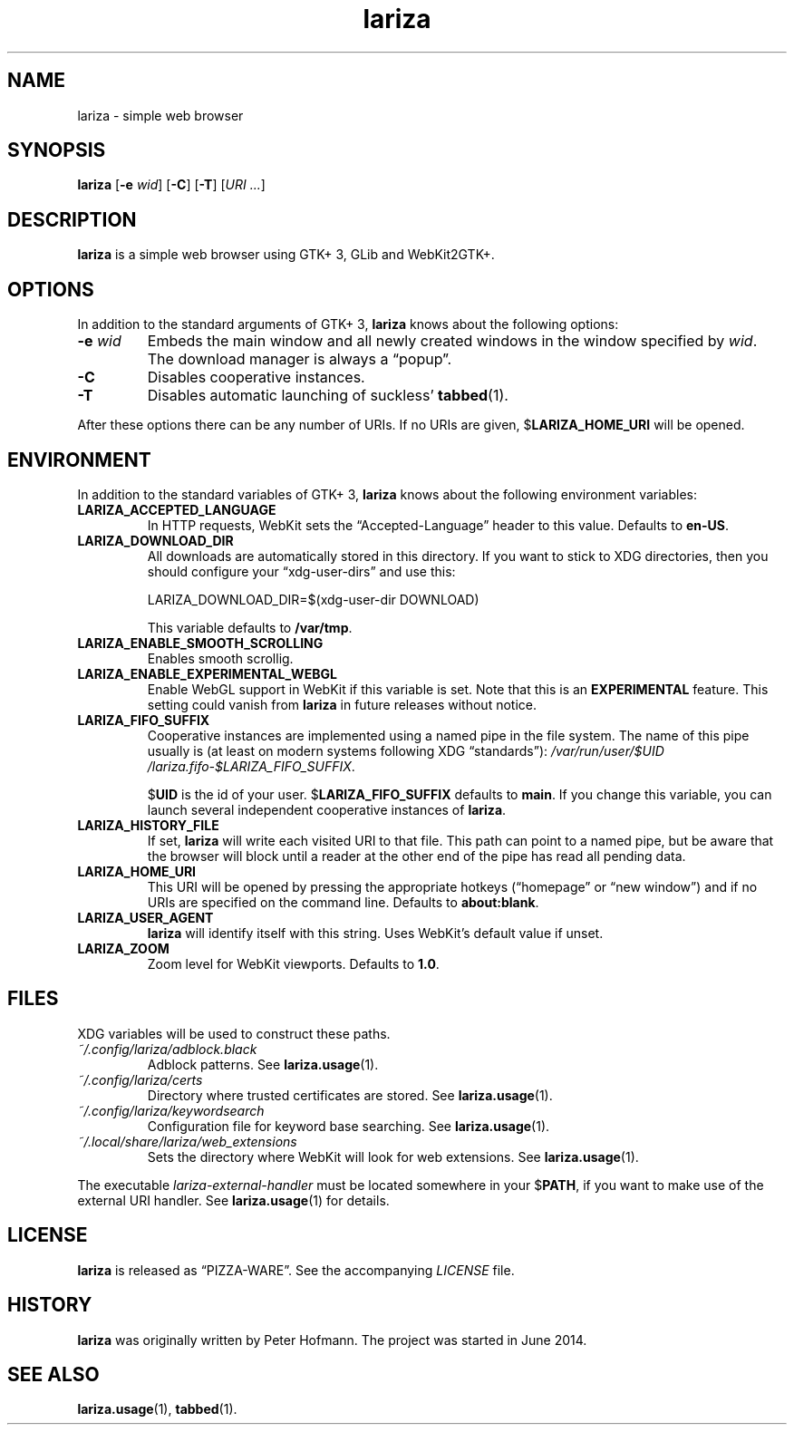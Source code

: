 .TH lariza 1 "2015-11-28" "lariza" "User Commands"
.\" --------------------------------------------------------------------
.SH NAME
lariza \- simple web browser
.\" --------------------------------------------------------------------
.SH SYNOPSIS
\fBlariza\fP
[\fB\-e\fP \fIwid\fP]
[\fB\-C\fP]
[\fB\-T\fP]
[\fIURI ...\fP]
.\" --------------------------------------------------------------------
.SH DESCRIPTION
\fBlariza\fP is a simple web browser using GTK+ 3, GLib and WebKit2GTK+.
.\" --------------------------------------------------------------------
.SH OPTIONS
In addition to the standard arguments of GTK+ 3, \fBlariza\fP knows
about the following options:
.TP
\fB\-e\fP \fIwid\fP
Embeds the main window and all newly created windows in the window
specified by \fIwid\fP. The download manager is always a \(lqpopup\(rq.
.TP
\fB\-C\fP
Disables cooperative instances.
.TP
\fB\-T\fP
Disables automatic launching of suckless' \fBtabbed\fP(1).
.P
After these options there can be any number of URIs. If no URIs are
given, $\fBLARIZA_HOME_URI\fP will be opened.
.\" --------------------------------------------------------------------
.SH ENVIRONMENT
In addition to the standard variables of GTK+ 3, \fBlariza\fP knows
about the following environment variables:
.P
.TP
\fBLARIZA_ACCEPTED_LANGUAGE\fP
In HTTP requests, WebKit sets the \(lqAccepted-Language\(rq header to
this value. Defaults to \fBen-US\fP.
.TP
\fBLARIZA_DOWNLOAD_DIR\fP
All downloads are automatically stored in this directory. If you want to
stick to XDG directories, then you should configure your
\(lqxdg-user-dirs\(rq and use this:

\f(CW
.nf
\&LARIZA_DOWNLOAD_DIR=$(xdg-user-dir DOWNLOAD)
.fi
\fP

This variable defaults to \fB/var/tmp\fP.
.TP
\fBLARIZA_ENABLE_SMOOTH_SCROLLING\fP
Enables smooth scrollig.
.TP
\fBLARIZA_ENABLE_EXPERIMENTAL_WEBGL\fP
Enable WebGL support in WebKit if this variable is set. Note that this
is an \fBEXPERIMENTAL\fP feature. This setting could vanish from
\fBlariza\fP in future releases without notice.
.TP
\fBLARIZA_FIFO_SUFFIX\fP
Cooperative instances are implemented using a named pipe in the file
system. The name of this pipe usually is (at least on modern systems
following XDG \(lqstandards\(rq):
\fI/var\:/run\:/user\:/$UID\:/lariza.fifo\:-$LARIZA_FIFO_SUFFIX\fP.

$\fBUID\fP is the id of your user. $\fBLARIZA_FIFO_SUFFIX\fP defaults to
\fBmain\fP. If you change this variable, you can launch several
independent cooperative instances of \fBlariza\fP.
.TP
\fBLARIZA_HISTORY_FILE\fP
If set, \fBlariza\fP will write each visited URI to that file. This path
can point to a named pipe, but be aware that the browser will block
until a reader at the other end of the pipe has read all pending data.
.TP
\fBLARIZA_HOME_URI\fP
This URI will be opened by pressing the appropriate hotkeys
(\(lqhomepage\(rq or \(lqnew window\(rq) and if no URIs are specified on
the command line. Defaults to \fBabout:blank\fP.
.TP
\fBLARIZA_USER_AGENT\fP
\fBlariza\fP will identify itself with this string. Uses WebKit's
default value if unset.
.TP
\fBLARIZA_ZOOM
Zoom level for WebKit viewports. Defaults to \fB1.0\fP.
.\" --------------------------------------------------------------------
.SH FILES
XDG variables will be used to construct these paths.
.TP
\fI~/.config\:/lariza\:/adblock.black\fP
Adblock patterns. See \fBlariza.usage\fP(1).
.TP
\fI~/.config\:/lariza\:/certs\fP
Directory where trusted certificates are stored. See
\fBlariza.usage\fP(1).
.TP
\fI~/.config\:/lariza\:/keywordsearch\fP
Configuration file for keyword base searching. See
\fBlariza.usage\fP(1).
.TP
\fI~/.local\:/share\:/lariza\:/web_extensions\fP
Sets the directory where WebKit will look for web extensions. See
\fBlariza.usage\fP(1).
.P
The executable \fIlariza-external-handler\fP must be located somewhere
in your $\fBPATH\fP, if you want to make use of the external URI
handler. See \fBlariza.usage\fP(1) for details.
.\" --------------------------------------------------------------------
.SH LICENSE
\fBlariza\fP is released as \(lqPIZZA-WARE\(rq. See the accompanying
\fILICENSE\fP file.
.\" --------------------------------------------------------------------
.SH HISTORY
\fBlariza\fP was originally written by Peter Hofmann. The project
was started in June 2014.
.\" --------------------------------------------------------------------
.SH "SEE ALSO"
.BR lariza.usage (1),
.BR tabbed (1).

